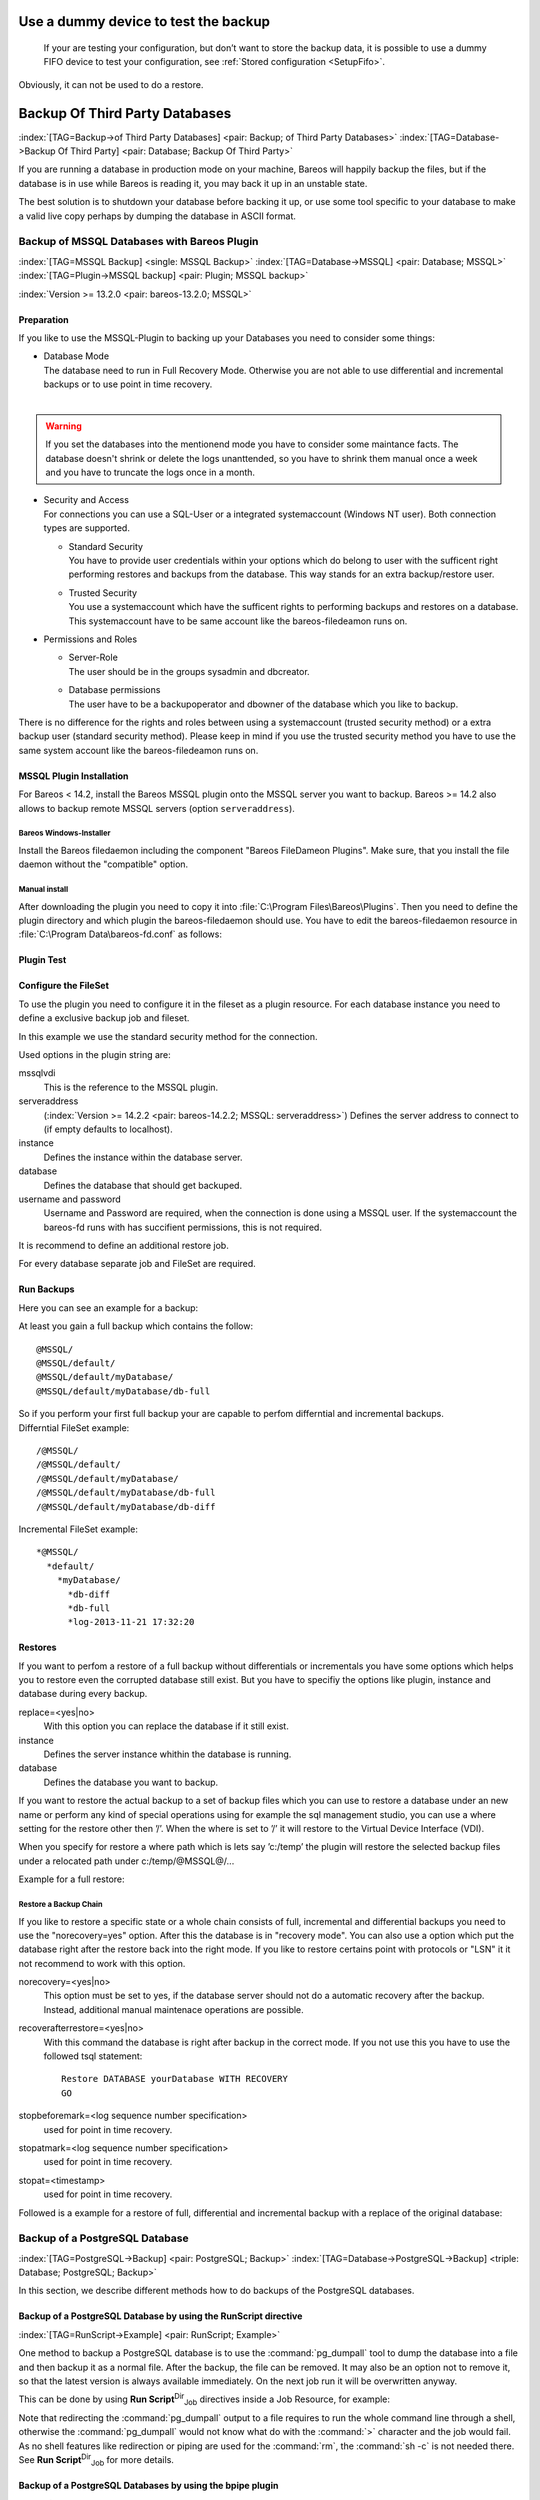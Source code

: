 .. ATTENTION do not edit this file manually.
   It was automatically converted from the corresponding .tex file

.. _dummydevice:

Use a dummy device to test the backup
=====================================



.. _TestUsingFifoDevice:

 If your are testing your configuration, but don’t want to store the backup data, it is possible to use a dummy FIFO device to test your configuration, see :ref:`Stored configuration <SetupFifo>`.

Obviously, it can not be used to do a restore.

.. code-block:: sh
   :caption: FIFO Storage Device Configuration

   Device {
     Name = NULL
     Media Type = NULL
     Device Type = Fifo
     Archive Device = /dev/null
     LabelMedia = yes
     Random Access = no
     AutomaticMount = no
     RemovableMedia = no
     MaximumOpenWait = 60
     AlwaysOpen = no
   }

Backup Of Third Party Databases
===============================

:index:`[TAG=Backup->of Third Party Databases] <pair: Backup; of Third Party Databases>` :index:`[TAG=Database->Backup Of Third Party] <pair: Database; Backup Of Third Party>` 

.. _BackupOtherDBs:



If you are running a database in production mode on your machine, Bareos will happily backup the files, but if the database is in use while Bareos is reading it, you may back it up in an unstable state.

The best solution is to shutdown your database before backing it up, or use some tool specific to your database to make a valid live copy perhaps by dumping the database in ASCII format.

Backup of MSSQL Databases with Bareos Plugin
--------------------------------------------

:index:`[TAG=MSSQL Backup] <single: MSSQL Backup>` :index:`[TAG=Database->MSSQL] <pair: Database; MSSQL>` :index:`[TAG=Plugin->MSSQL backup] <pair: Plugin; MSSQL backup>` 

.. _MSSQL:



:index:`Version >= 13.2.0 <pair: bareos-13.2.0; MSSQL>`

Preparation
~~~~~~~~~~~

If you like to use the MSSQL-Plugin to backing up your Databases you need to consider some things:

-  | Database Mode
   | The database need to run in Full Recovery Mode. Otherwise you are not able to use differential and incremental backups or to use point in time recovery.
   | 

.. warning::
   If you set the databases into the mentionend mode you have to consider some maintance facts. The database doesn't shrink or delete the logs unanttended, so you have to shrink them manual once a week and you have to truncate the logs once in a month.

-  | Security and Access
   | For connections you can use a SQL-User or a integrated systemaccount (Windows NT user). Both connection types are supported.

   -  | Standard Security
      | You have to provide user credentials within your options which do belong to user with the sufficent right performing restores and backups from the database. This way stands for an extra backup/restore user.

   -  | Trusted Security
      | You use a systemaccount which have the sufficent rights to performing backups and restores on a database. This systemaccount have to be same account like the bareos-filedeamon runs on.

-  Permissions and Roles

   -  | Server-Role
      | The user should be in the groups sysadmin and dbcreator.

   -  | Database permissions
      | The user have to be a backupoperator and dbowner of the database which you like to backup.

There is no difference for the rights and roles between using a systemaccount (trusted security method) or a extra backup user (standard security method). Please keep in mind if you use the trusted security method you have to use the same system account like the bareos-filedeamon runs on.

.. _MssqlPluginInstallation:

MSSQL Plugin Installation
~~~~~~~~~~~~~~~~~~~~~~~~~

For Bareos < 14.2, install the Bareos MSSQL plugin onto the MSSQL server you want to backup. Bareos >= 14.2 also allows to backup remote MSSQL servers (option ``serveraddress``).

Bareos Windows-Installer
^^^^^^^^^^^^^^^^^^^^^^^^

Install the Bareos filedaemon including the component "Bareos FileDameon Plugins". Make sure, that you install the file daemon without the "compatible" option.

Manual install
^^^^^^^^^^^^^^

After downloading the plugin you need to copy it into :file:`C:\Program Files\Bareos\Plugins`. Then you need to define the plugin directory and which plugin the bareos-filedaemon should use. You have to edit the bareos-filedaemon resource in :file:`C:\Program Data\bareos-fd.conf` as follows:

.. code-block:: sh
   :caption: MSSQL plugin configuration

   FileDaemon {
     Name = mssqlserver-fd
     Maximum Concurrent Jobs = 20

     # remove comment in next line to load plugins from specified directory
     Plugin Directory = "C:/Program Files/Bareos/Plugins"

     Plugin Names = "mssqlvdi"
     compatible = no  # this is the default since bareos 15
   }

Plugin Test
~~~~~~~~~~~

.. code-block:: sh
   :caption: status client=mssqlserver-fd

   *<input>status client=mssqlserver-fd</input>
   Connecting to Client mssqlserver-fd at 192.168.10.101:9102

   mssqlserver-fd Version: 13.2.2 (12 November 2013)  VSS Linux Cross-compile Win64
   Daemon started 18-Nov-13 11:51. Jobs: run=0 running=0.
   Microsoft Windows Server 2012 Standard Edition (build 9200), 64-bit
    Heap: heap=0 smbytes=20,320 max_bytes=20,522 bufs=71 max_bufs=73
    Sizeof: boffset_t=8 size_t=8 debug=0 trace=1 bwlimit=0kB/s
   Plugin Info:
    Plugin     : mssqlvdi-fd.dll
    Description: Bareos MSSQL VDI Windows File Daemon Plugin
    Version    : 1, Date: July 2013
    Author     : Zilvinas Krapavickas
    License    : Bareos AGPLv3
    Usage      :
     mssqlvdi:
     serveraddress=<hostname>:
     instance=<instance name>:
     database=<database name>:
     username=<database username>:
     password=<database password>:
     norecovery=<yes|no>:
     replace=<yes|no>:
     recoverafterrestore=<yes|no>:
     stopbeforemark=<log sequence number specification>:
     stopatmark=<log sequence number specification>:
     stopat=<timestamp>

    examples:
     timestamp: 'Apr 15, 2020 12:00 AM'
     log sequence number: 'lsn:15000000040000037'

Configure the FileSet
~~~~~~~~~~~~~~~~~~~~~

To use the plugin you need to configure it in the fileset as a plugin resource. For each database instance you need to define a exclusive backup job and fileset.

.. code-block:: sh
   :caption: MSSQL FileSet

   Fileset {
     Name = "Mssql"
     Enable VSS = no
     Include {
       Options {
         Signature = MD5
       }
       Plugin = "mssqlvdi:instance=default:database=myDatabase:username=bareos:password=bareos"
     }
   }

In this example we use the standard security method for the connection.

Used options in the plugin string are:

mssqlvdi
   This is the reference to the MSSQL plugin.

serveraddress
   (:index:`Version >= 14.2.2 <pair: bareos-14.2.2; MSSQL: serveraddress>`) Defines the server address to connect to (if empty defaults to localhost).

instance
   Defines the instance within the database server.

database
   Defines the database that should get backuped.

username and password
   Username and Password are required, when the connection is done using a MSSQL user. If the systemaccount the bareos-fd runs with has succifient permissions, this is not required.

It is recommend to define an additional restore job.

For every database separate job and FileSet are required.

Run Backups
~~~~~~~~~~~

Here you can see an example for a backup:

.. code-block:: sh
   :caption: run MSSQL backup job

   *<input>run job=MSSQLBak</input>
   Using Catalog "MyCatalog"
   Run Backup job
   JobName:  MSSQLBak
   Level:    Full
   Client:   mssqlserver-fd
   Format:   Native
   FileSet:  Mssql
   Pool:     File (From Job resource)
   Storage:  File (From Job resource)
   When:     2013-11-21 09:48:27
   Priority: 10
   OK to run? (yes/mod/no): <input>yes</input>
   Job queued. JobId=7
   You have no messages.
   *<input>mess</input>
   21-Nov 09:48 bareos-dir JobId 7: Start Backup JobId 7, Job=MSSQLBak.2013-11-21_09.48.30_04
   21-Nov 09:48 bareos-dir JobId 7: Using Device "FileStorage" to write.
   21-Nov 09:49 bareos-sd JobId 7: Volume "test1" previously written, moving to end of data.
   21-Nov 09:49 bareos-sd JobId 7: Ready to append to end of Volume "test1" size=2300114868
   21-Nov 09:49 bareos-sd JobId 7: Elapsed time=00:00:27, Transfer rate=7.364 M Bytes/second

   21-Nov 09:49 bareos-dir JobId 7: Bareos bareos-dir 13.4.0 (01Oct13):
     Build OS:               x86_64-pc-linux-gnu debian Debian GNU/Linux 7.0 (wheezy)
     JobId:                  7
     Job:                    MSSQLBak.2013-11-21_09.48.30_04
     Backup Level:           Full
     Client:                 "mssqlserver-fd" 13.2.2 (12Nov13) Microsoft Windows Server 2012 Standard Edition (build 9200), 64-bit,Cross-compile,Win64
     FileSet:                "Mssql" 2013-11-04 23:00:01
     Pool:                   "File" (From Job resource)
     Catalog:                "MyCatalog" (From Client resource)
     Storage:                "File" (From Job resource)
     Scheduled time:         21-Nov-2013 09:48:27
     Start time:             21-Nov-2013 09:49:13
     End time:               21-Nov-2013 09:49:41
     Elapsed time:           28 secs
     Priority:               10
     FD Files Written:       1
     SD Files Written:       1
     FD Bytes Written:       198,836,224 (198.8 MB)
     SD Bytes Written:       198,836,435 (198.8 MB)
     Rate:                   7101.3 KB/s
     Software Compression:   None
     VSS:                    no
     Encryption:             no
     Accurate:               no
     Volume name(s):         test1
     Volume Session Id:      1
     Volume Session Time:    1384961357
     Last Volume Bytes:      2,499,099,145 (2.499 GB)
     Non-fatal FD errors:    0
     SD Errors:              0
     FD termination status:  OK
     SD termination status:  OK
     Termination:            Backup OK

At least you gain a full backup which contains the follow:



::

   @MSSQL/
   @MSSQL/default/
   @MSSQL/default/myDatabase/
   @MSSQL/default/myDatabase/db-full



| So if you perform your first full backup your are capable to perfom differntial and incremental backups.
| Differntial FileSet example:



::

   /@MSSQL/
   /@MSSQL/default/
   /@MSSQL/default/myDatabase/
   /@MSSQL/default/myDatabase/db-full
   /@MSSQL/default/myDatabase/db-diff



Incremental FileSet example:



::

   *@MSSQL/
     *default/
       *myDatabase/
         *db-diff
         *db-full
         *log-2013-11-21 17:32:20



Restores
~~~~~~~~

If you want to perfom a restore of a full backup without differentials or incrementals you have some options which helps you to restore even the corrupted database still exist. But you have to specifiy the options like plugin, instance and database during every backup.

replace=<yes|no>
   With this option you can replace the database if it still exist.

instance
   Defines the server instance whithin the database is running.

database
   Defines the database you want to backup.

If you want to restore the actual backup to a set of backup files which you can use to restore a database under an new name or perform any kind of special operations using for example the sql management studio, you can use a where setting for the restore other then ’/’. When the where is set to ’/’ it will restore to the Virtual Device Interface (VDI).

When you specify for restore a where path which is lets say ’c:/temp’ the plugin will restore the selected backup files under a relocated path under c:/temp/@MSSQL@/...

Example for a full restore:

.. code-block:: sh
   :caption: restore MSSQL database

   *<input>restore client=mssqlserver-fd</input>
   Using Catalog "MyCatalog"

   First you select one or more JobIds that contain files
   to be restored. You will be presented several methods
   of specifying the JobIds. Then you will be allowed to
   select which files from those JobIds are to be restored.

   To select the JobIds, you have the following choices:
        1: List last 20 Jobs run
        2: List Jobs where a given File is saved
        3: Enter list of comma separated JobIds to select
        4: Enter SQL list command
        5: Select the most recent backup for a client
        6: Select backup for a client before a specified time
        7: Enter a list of files to restore
        8: Enter a list of files to restore before a specified time
        9: Find the JobIds of the most recent backup for a client
       10: Find the JobIds for a backup for a client before a specified time
       11: Enter a list of directories to restore for found JobIds
       12: Select full restore to a specified Job date
       13: Cancel
   Select item:  (1-13): <input>5</input>
   Automatically selected FileSet: Mssql
   +-------+-------+----------+-------------+---------------------+------------+
   | JobId | Level | JobFiles | JobBytes    | StartTime           | VolumeName |
   +-------+-------+----------+-------------+---------------------+------------+
   |     8 | F     |        1 | 198,836,224 | 2013-11-21 09:52:28 | test1      |
   +-------+-------+----------+-------------+---------------------+------------+
   You have selected the following JobId: 8

   Building directory tree for JobId(s) 8 ...
   1 files inserted into the tree.

   You are now entering file selection mode where you add (mark) and
   remove (unmark) files to be restored. No files are initially added, unless
   you used the "all" keyword on the command line.
   Enter "done" to leave this mode.

   cwd is: /
   $ <input>mark *</input>
   1 file marked.
   $ <input>done</input>
   Bootstrap records written to /var/lib/bareos/bareos-dir.restore.4.bsr

   The job will require the following
      Volume(s)                 Storage(s)                SD Device(s)
   ===========================================================================

       test1                     File                      FileStorage

   Volumes marked with "*" are online.


   1 file selected to be restored.

   The defined Restore Job resources are:
        1: RestoreMSSQL
        2: RestoreFiles
   Select Restore Job (1-2): <input>1</input>
   Using Catalog "MyCatalog"
   Run Restore job
   JobName:         RestoreMSSQL
   Bootstrap:       /var/lib/bareos/bareos-dir.restore.4.bsr
   Where:           /
   Replace:         Always
   FileSet:         Mssql
   Backup Client:   mssqlserver-fd
   Restore Client:  mssqlserver-fd
   Format:          Native
   Storage:         File
   When:            2013-11-21 17:12:05
   Catalog:         MyCatalog
   Priority:        10
   Plugin Options:  *None*
   OK to run? (yes/mod/no): <input>mod</input>
   Parameters to modify:
        1: Level
        2: Storage
        3: Job
        4: FileSet
        5: Restore Client
        6: Backup Format
        7: When
        8: Priority
        9: Bootstrap
       10: Where
       11: File Relocation
       12: Replace
       13: JobId
       14: Plugin Options
   Select parameter to modify (1-14): <input>14</input>
   Please enter Plugin Options string: <input>mssqlvdi:instance=default:database=myDatabase:replace=yes</input>
   Run Restore job
   JobName:         RestoreMSSQL
   Bootstrap:       /var/lib/bareos/bareos-dir.restore.4.bsr
   Where:           /
   Replace:         Always
   FileSet:         Mssql
   Backup Client:   mssqlserver-fd
   Restore Client:  mssqlserver-fd
   Format:          Native
   Storage:         File
   When:            2013-11-21 17:12:05
   Catalog:         MyCatalog
   Priority:        10
   Plugin Options:  mssqlvdi:instance=default:database=myDatabase:replace=yes
   OK to run? (yes/mod/no): <input>yes</input>
   Job queued. JobId=10
   You have messages.
   *<input>mess</input>
   21-Nov 17:12 bareos-dir JobId 10: Start Restore Job RestoreMSSQL.2013-11-21_17.12.26_11
   21-Nov 17:12 bareos-dir JobId 10: Using Device "FileStorage" to read.
   21-Nov 17:13 damorgan-sd JobId 10: Ready to read from volume "test1" on device "FileStorage" (/storage).
   21-Nov 17:13 damorgan-sd JobId 10: Forward spacing Volume "test1" to file:block 0:2499099145.
   21-Nov 17:13 damorgan-sd JobId 10: End of Volume at file 0 on device "FileStorage" (/storage), Volume "test1"
   21-Nov 17:13 damorgan-sd JobId 10: End of all volumes.
   21-Nov 17:13 bareos-dir JobId 10: Bareos bareos-dir 13.4.0 (01Oct13):
     Build OS:               x86_64-pc-linux-gnu debian Debian GNU/Linux 7.0 (wheezy)
     JobId:                  10
     Job:                    RestoreMSSQL.2013-11-21_17.12.26_11
     Restore Client:         mssqlserver-fd
     Start time:             21-Nov-2013 17:12:28
     End time:               21-Nov-2013 17:13:21
     Files Expected:         1
     Files Restored:         1
     Bytes Restored:         198,836,224
     Rate:                   3751.6 KB/s
     FD Errors:              0
     FD termination status:  OK
     SD termination status:  OK
     Termination:            Restore OK

Restore a Backup Chain
^^^^^^^^^^^^^^^^^^^^^^

If you like to restore a specific state or a whole chain consists of full, incremental and differential backups you need to use the "norecovery=yes" option. After this the database is in "recovery mode". You can also use a option which put the database right after the restore back into the right mode. If you like to restore certains point with protocols or "LSN" it it not recommend to work with this option.

norecovery=<yes|no>
   This option must be set to yes, if the database server should not do a automatic recovery after the backup. Instead, additional manual maintenace operations are possible.

recoverafterrestore=<yes|no>
   With this command the database is right after backup in the correct mode. If you not use this you have to use the followed tsql statement: 

   ::

          Restore DATABASE yourDatabase WITH RECOVERY
          GO

   

stopbeforemark=<log sequence number specification>
   used for point in time recovery.

stopatmark=<log sequence number specification>
   used for point in time recovery.

stopat=<timestamp>
   used for point in time recovery.

Followed is a example for a restore of full, differential and incremental backup with a replace of the original database:

.. code-block:: sh
   :caption: restore MSSQL database chain

   *<input>restore client=mssqlserver-fd</input>

   First you select one or more JobIds that contain files
   to be restored. You will be presented several methods
   of specifying the JobIds. Then you will be allowed to
   select which files from those JobIds are to be restored.

   To select the JobIds, you have the following choices:
        1: List last 20 Jobs run
        2: List Jobs where a given File is saved
        3: Enter list of comma separated JobIds to select
        4: Enter SQL list command
        5: Select the most recent backup for a client
        6: Select backup for a client before a specified time
        7: Enter a list of files to restore
        8: Enter a list of files to restore before a specified time
        9: Find the JobIds of the most recent backup for a client
       10: Find the JobIds for a backup for a client before a specified time
       11: Enter a list of directories to restore for found JobIds
       12: Select full restore to a specified Job date
       13: Cancel
   Select item:  (1-13): <input>5</input>
   Automatically selected FileSet: Mssql
   +-------+-------+----------+-------------+---------------------+------------+
   | JobId | Level | JobFiles | JobBytes    | StartTime           | VolumeName |
   +-------+-------+----------+-------------+---------------------+------------+
   |     8 | F     |        1 | 198,836,224 | 2013-11-21 09:52:28 | test1      |
   |    11 | D     |        1 |   2,555,904 | 2013-11-21 17:19:45 | test1      |
   |    12 | I     |        1 |     720,896 | 2013-11-21 17:29:39 | test1      |
   +-------+-------+----------+-------------+---------------------+------------+
   You have selected the following JobIds: 8,11,12

   Building directory tree for JobId(s) 8,11,12 ...
   3 files inserted into the tree.

   You are now entering file selection mode where you add (mark) and
   remove (unmark) files to be restored. No files are initially added, unless
   you used the "all" keyword on the command line.
   Enter "done" to leave this mode.

   cwd is: /
   $ <input>mark *</input>
   3 files marked.
   $ <input>lsmark</input>
   *@MSSQL/
     *default/
       *myDatabase/
         *db-diff
         *db-full
         *log-2013-11-21 17:32:20
   $ <input>done</input>
   Bootstrap records written to /var/lib/bareos/bareos-dir.restore.6.bsr

   The job will require the following
      Volume(s)                 Storage(s)                SD Device(s)
   ===========================================================================

       test1                     File                      FileStorage

   Volumes marked with "*" are online.


   1 file selected to be restored.

   The defined Restore Job resources are:
        1: RestoreMSSQL
        2: RestoreFiles
   Select Restore Job (1-2): <input>1</input>
   Run Restore job
   JobName:         RestoreMSSQL
   Bootstrap:       /var/lib/bareos/bareos-dir.restore.6.bsr
   Where:           /
   Replace:         Always
   FileSet:         Mssql
   Backup Client:   mssqlserver-fd
   Restore Client:  mssqlserver-fd
   Format:          Native
   Storage:         File
   When:            2013-11-21 17:34:23
   Catalog:         MyCatalog
   Priority:        10
   Plugin Options:  *None*
   OK to run? (yes/mod/no): <input>mod</input>
   Parameters to modify:
        1: Level
        2: Storage
        3: Job
        4: FileSet
        5: Restore Client
        6: Backup Format
        7: When
        8: Priority
        9: Bootstrap
       10: Where
       11: File Relocation
       12: Replace
       13: JobId
       14: Plugin Options
   Select parameter to modify (1-14): <input>14</input>
   Please enter Plugin Options string: <input>mssqlvdi:instance=default:database=myDatabase:replace=yes:norecovery=yes</input>
   Run Restore job
   JobName:         RestoreMSSQL
   Bootstrap:       /var/lib/bareos/bareos-dir.restore.6.bsr
   Where:           /
   Replace:         Always
   FileSet:         Mssql
   Backup Client:   mssqlserver-fd
   Restore Client:  mssqlserver-fd
   Format:          Native
   Storage:         File
   When:            2013-11-21 17:34:23
   Catalog:         MyCatalog
   Priority:        10
   Plugin Options:  mssqlvdi:instance=default:database=myDatabase:replace=yes:norecovery=yes
   OK to run? (yes/mod/no): <input>yes</input>
   Job queued. JobId=14
   21-Nov 17:34 bareos-dir JobId 14: Start Restore Job RestoreMSSQL.2013-11-21_17.34.40_16
   21-Nov 17:34 bareos-dir JobId 14: Using Device "FileStorage" to read.
   21-Nov 17:35 damorgan-sd JobId 14: Ready to read from volume "test1" on device "FileStorage" (/storage).
   21-Nov 17:35 damorgan-sd JobId 14: Forward spacing Volume "test1" to file:block 0:2499099145.
   21-Nov 17:35 damorgan-sd JobId 14: End of Volume at file 0 on device "FileStorage" (/storage), Volume "test1"
   21-Nov 17:35 damorgan-sd JobId 14: End of all volumes.
   21-Nov 17:35 bareos-dir JobId 14: Bareos bareos-dir 13.4.0 (01Oct13):
     Build OS:               x86_64-pc-linux-gnu debian Debian GNU/Linux 7.0 (wheezy)
     JobId:                  14
     Job:                    RestoreMSSQL.2013-11-21_17.34.40_16
     Restore Client:         mssqlserver-fd
     Start time:             21-Nov-2013 17:34:42
     End time:               21-Nov-2013 17:35:36
     Files Expected:         1
     Files Restored:         3
     Bytes Restored:         202,113,024
     Rate:                   3742.8 KB/s
     FD Errors:              0
     FD termination status:  OK
     SD termination status:  OK
     Termination:            Restore OK

Backup of a PostgreSQL Database
-------------------------------

:index:`[TAG=PostgreSQL->Backup] <pair: PostgreSQL; Backup>` :index:`[TAG=Database->PostgreSQL->Backup] <triple: Database; PostgreSQL; Backup>` 

.. _backup-postgresql:



In this section, we describe different methods how to do backups of the PostgreSQL databases.

Backup of a PostgreSQL Database by using the RunScript directive
~~~~~~~~~~~~~~~~~~~~~~~~~~~~~~~~~~~~~~~~~~~~~~~~~~~~~~~~~~~~~~~~

:index:`[TAG=RunScript->Example] <pair: RunScript; Example>`

One method to backup a PostgreSQL database is to use the :command:`pg_dumpall` tool to dump the database into a file and then backup it as a normal file. After the backup, the file can be removed. It may also be an option not to remove it, so that the latest version is always available immediately. On the next job run it will be overwritten anyway.

This can be done by using **Run Script**:sup:`Dir`:sub:`Job`\  directives inside a Job Resource, for example:

.. code-block:: sh
   :caption: RunScript job resource for a PostgreSQL backup

   Job {
     Name = "BackupDatabase"
     JobDefs = "DefaultJob"
     Client = dbserver-fd
     Level = Full
     FileSet="Database"

     # This creates a dump of our database in the local filesystem on the client
     RunScript {
       FailJobOnError = Yes
       RunsOnClient = Yes
       RunsWhen = Before
       Command = "sh -c 'pg_dumpall -U postgres > /var/lib/bareos/postgresql_dump.sql'"
     }

     # This deletes the dump in our local filesystem on the client
     RunScript {
       RunsOnSuccess = Yes
       RunsOnClient = Yes
       RunsWhen = After
       Command = "rm /var/lib/bareos/postgresql_dump.sql"
     }
   }

   FileSet {
     Name = "Database"
     Include {
       Options {
         signature = MD5
         compression = gzip
       }
       # database dump file
       File = "/var/lib/bareos/postgresql_dump.sql"
     }
   }

Note that redirecting the :command:`pg_dumpall` output to a file requires to run the whole command line through a shell, otherwise the :command:`pg_dumpall` would not know what do with the :command:`>` character and the job would fail. As no shell features like redirection or piping are used for the :command:`rm`, the :command:`sh -c` is not needed there. See **Run Script**:sup:`Dir`:sub:`Job`\  for more details.

Backup of a PostgreSQL Databases by using the bpipe plugin
~~~~~~~~~~~~~~~~~~~~~~~~~~~~~~~~~~~~~~~~~~~~~~~~~~~~~~~~~~

:index:`[TAG=bpipe->PostgreSQL backup] <pair: bpipe; PostgreSQL backup>`

Instead of creating a temporary database dump file, the bpipe plugin can be used. For general information about bpipe, see the :ref:`bpipe` section. The bpipe plugin is configured inside the **Include**:sup:`Dir`:sub:`FileSet`\  section of a File Set, e.g.:

.. code-block:: sh
   :caption: bpipe directive for PostgreSQL backup

   FileSet {
     Name = "postgresql-all"
     Include {
       Plugin = "bpipe:file=/POSTGRESQL/dump.sql:reader=pg_dumpall -U postgres:writer=psql -U postgres"
       Options {
         signature = MD5
         compression = gzip
       }
     }
   }

This causes the File Daemon to call bpipe plugin, which will write its data into the "pseudo" file :file:`/POSTGRESQL/dump.sql` by calling the program :command:`pg_dumpall -U postgres` to read the data during backup. The :command:`pg_dumpall` command outputs all the data for the database, which will be read by the plugin and stored in the backup. During restore, the data that was backed up will be sent to the program specified in the last field, which in this
case is psql. When psql is called, it will read the data sent to it by the plugin then write it back to the same database from which it came from.

This can also be used, to backup a database that is running on a remote host:

.. code-block:: sh
   :caption: bpipe directive to backup a PostgreSQL database that is running on a remote host

   FileSet {
     Name = "postgresql-remote"
     Include {
       Plugin = "bpipe:file=/POSTGRESQL/dump.sql:reader=pg_dumpall -h <hostname> -U <username> -W <password>:writer=psql -h <hostname> -U <username> -W <password>"
       Options {
         signature = MD5
         compression = gzip
       }
     }
   }

Backup of a PostgreSQL Databases by using the PGSQL-Plugin
~~~~~~~~~~~~~~~~~~~~~~~~~~~~~~~~~~~~~~~~~~~~~~~~~~~~~~~~~~

:index:`[TAG=Plugin->PostgreSQL Backup] <pair: Plugin; PostgreSQL Backup>` 

.. _backup-postgresql-plugin:



The PGSQL-Plugin supports an online (Hot) backup of database files and database transaction logs (WAL) archiving (with pgsql-archlog) and backup. With online database and transaction logs the backup plugin can perform Poin-In-Time-Restore up to a single selected transaction or date/time.

Database recovery is performed fully automatic with dedicated pgsql-restore utility.

For a full description, see https://github.com/bareos/contrib-pgsql-plugin/wiki.

Backup of a MySQL Database
--------------------------

:index:`[TAG=MySQL->Backup] <pair: MySQL; Backup>` :index:`[TAG=Database->MySQL->Backup] <triple: Database; MySQL; Backup>` 

.. _backup-mysql:



In this section, we describe different methods to do a full backup of a MySQL database.

Backup of MySQL Databases using the Bareos MySQL Percona xtrabackup Plugin
~~~~~~~~~~~~~~~~~~~~~~~~~~~~~~~~~~~~~~~~~~~~~~~~~~~~~~~~~~~~~~~~~~~~~~~~~~

:index:`[TAG=Plugin->MySQL Backup] <pair: Plugin; MySQL Backup>` :index:`[TAG=Percona xtrabackup] <single: Percona xtrabackup>` :index:`[TAG=xtrabackup] <single: xtrabackup>` 

.. _backup-mysql-xtrabackup:



This plugin is available since :index:`Version >= 16.2.4 <pair: bareos-16.2.4; MySQL Incremental Backup Plugin for using Percona xtrabackup>`, it uses the :command:`xtrabackup` tool from Percona to perform full and incremental hot-backups of MySQL / MariaDB tables of type InnoDB. It can also backup MyISAM tables but only as full backups. On restore it requires a preparation using the xtrabackup tools, before the tables can be restored. If you simply want to backup full dumps, then using
:ref:`backup-mysql-python` is the easier way.

Prerequisites
^^^^^^^^^^^^^

Install the xtrabackup tool from Percona. Documentation and packages are available here: https://www.percona.com/software/mysql-database/percona-xtrabackup. The plugin was successfully tested with xtrabackup versions 2.3.5 and 2.4.4.

As it is a Python plugin, it will also require to have the package **bareos-filedaemon-python-plugin** installed on the |bareosFd|, where you run it.

For authentication the :file:`.mycnf` file of the user running the |bareosFd|. Before proceeding, make sure that xtrabackup can connect to the database and create backups.

Installation
^^^^^^^^^^^^

Make sure you have met the prerequisites. Install the files :file:`BareosFdPercona.py` and :file:`bareos-fd-percona.py` in your Bareos plugin directory (usually :file:`/usr/lib64/bareos/plugins`). These files are available in the Git repository https://github.com/bareos/bareos-contrib/tree/master/fd-plugins/bareos_percona.

Configuration
^^^^^^^^^^^^^

Activate your plugin directory in the |bareosFd| configuration. See :ref:`fdPlugins` for more about plugins in general.

.. code-block:: sh
   :caption: bareos-fd.d/client/myself.conf

   Client {
     ...
     Plugin Directory = /usr/lib64/bareos/plugins
     Plugin Names = "python"
   }

Now include the plugin as command-plugin in the Fileset resource:

.. code-block:: sh
   :caption: bareos-dir.d/fileset/mysql.conf

   FileSet {
       Name = "mysql"
       Include  {
           Options {
               compression=GZIP
               signature = MD5
           }
           File = /etc
           #...
           Plugin = "python:module_path=/usr/lib64/bareos/plugins:module_name=bareos-fd-percona:mycnf=/root/.my.cnf"
       }
   }

If used this way, the plugin will call xtrabackup to create a backup of all databases in the xbstream format. This stream will be processed by Bareos. If job level is incremental, xtrabackup will perform an incremental backup since the last backup – for InnoDB tables. If you have MyISAM tables, you will get a full backup of those.

You can append options to the plugin call as key=value pairs, separated by ’:’. The following options are available:

-  With ``mycnf`` you can make xtrabackup use a special mycnf-file with login credentials.

-  ``dumpbinary`` lets you modify the default command xtrabackup.

-  ``dumpoptions`` to modify the options for xtrabackup. Default setting is: :command:`--backup --datadir=/var/lib/mysql/ --stream=xbstream --extra-lsndir=/tmp/individual_tempdir`

-  ``restorecommand`` to modify the command for restore. Default setting is: :command:`xbstream -x -C`

-  ``strictIncremental``: By default (false), an incremental backup will create data, even if the Log Sequence Number (LSN) wasn’t increased since last backup. This is to ensure, that eventual changes to MYISAM tables get into the backup. MYISAM does not support incremental backups, you will always get a full bakcup of these tables. If set to true, no data will be written into backup, if the LSN wasn’t changed.

Restore
^^^^^^^

With the usual Bareos restore mechanism a file-hierarchy will be created on the restore client under the default restore location:

:file:`/tmp/bareos-restores/_percona/`

Each restore job gets an own subdirectory, because Percona expects an empty directory. In that subdirectory, a new directory is created for every backup job that was part of the Full-Incremental sequence.

The naming scheme is: :file:`fromLSN_toLSN_jobid`

Example:

::

   /tmp/bareos-restores/_percona/351/
   |-- 00000000000000000000_00000000000010129154_0000000334
   |-- 00000000000010129154_00000000000010142295_0000000335
   |-- 00000000000010142295_00000000000010201260_0000000338

This example shows the restore tree for restore job with ID 351. First subdirectory has all files from the first full backup job with ID 334. It starts at LSN 0 and goes until LSN 10129154.

Next line is the first incremental job with ID 335, starting at LSN 10129154 until 10142295. The third line is the 2nd incremental job with ID 338.

To further prepare the restored files, use the :command:`xtrabackup --prepare` command. Read https://www.percona.com/doc/percona-xtrabackup/2.4/xtrabackup_bin/incremental_backups.html for more information.

Backup of MySQL Databases using the Python MySQL plugin
~~~~~~~~~~~~~~~~~~~~~~~~~~~~~~~~~~~~~~~~~~~~~~~~~~~~~~~

:index:`[TAG=Plugin->MySQL Backup] <pair: Plugin; MySQL Backup>` 

.. _backup-mysql-python:



The Python plugin from https://github.com/bareos/bareos-contrib/tree/master/fd-plugins/mysql-python makes a backup of all or selected MySQL databases from the |bareosFd| or any other MySQL server. It makes use of the mysqldump command and basically grabs data from mysqldump via pipe. This plugin is suitable to backup database dumps. If you prefer to use mechanisms like incremental hot-backups of InnoDB tables, please use the Bareos MySQL / MariaDB Percona xtrabackup Plugin (see
:ref:`backup-mysql-xtrabackup`).

Following settings must be done on the Bareos client (|bareosFd|):

-  install and enable the |bareosFd| Python plugin

-  install the Python MySQL plugin (for some platforms it is available prepackaged from \contribDownloadBareosOrg, on the other platforms: copy the plugin files to the Bareos Plugin Directory)

-  disable bacula compatibility (default for Bareos >= 15.2)

.. code-block:: sh
   :caption: bareos-fd.d/client/myself.conf

   Client {
     ...
     Plugin Directory = /usr/lib64/bareos/plugins
     Plugin Names = "python"
     compatible = no
   }

Configure the plugin in the |bareosDir|:

.. code-block:: sh
   :caption: bareos-dir.d/fileset/mysql.conf

   FileSet {
       Name = "mysql"
       Include {
         Options {
           signature = MD5
           compression = lz4
         }
         Plugin = "python:module_path=/usr/lib64/bareos/plugins:module_name=bareos-fd-mysql:db=test,wikidb"
         #Plugin = "python:module_path=/usr/lib64/bareos/plugins:module_name=bareos-fd-mysql:mysqlhost=dbhost:mysqluser=bareos:mysqlpassword=bareos"
       }
   }

In the above example the plugin creates and saves a dump from the databases called :strong:`test` and :strong:`wikidb`, running on the file-daemon. The commented example below specifies an explicit MySQL server called ``dbhost``, and connects with user :strong:`bareos`, password :strong:`bareos`, to create and save a backup of all databases.

The plugin creates a pipe internally, thus no extra space on disk is needed. You will find one file per database in the backups in the virtual directory :file:`/_mysqlbackups_`.

List of supported options:

db
   comma separated list of databases to save, where each database will be stored in a separate file. If ommited, all databases will be saved.

dumpbinary
   command (with or without full path) to create the dumps. Default: :strong:`mysqldump`

dumpoptions
   options for dumpbinary, default: :emphasis:`:strong:`--events --single-transaction``

drop_and_recreate
   if not set to :strong:`false`, adds :strong:`--add-drop-database --databases` to dumpoptions

mysqlhost
   MySQL host to connect to, default: :strong:`localhost`

mysqluser
   MySQL user. Default: unset, the user running the file-daemon will be used (usually root)

mysqlpassword
   MySQL password. Default: unset (better use :file:`my.cnf` to store passwords)

On restore, the database dumps are restored to the subdirectory :file:`_mysqlbackups_` in the restore path. The database restore must be triggered manually (:command:`mysql < _mysqlbackups_/DATABASENAME.sql`).

Backup of a MySQL Database by using the RunScript directive
~~~~~~~~~~~~~~~~~~~~~~~~~~~~~~~~~~~~~~~~~~~~~~~~~~~~~~~~~~~

:index:`[TAG=RunScript->Example] <pair: RunScript; Example>`

One method to backup a MySQL database is to use the :command:`mysqldump` tool to dump the database into a file and then backup it as a normal file. After the backup, the file can be removed. It may also be an option not to remove it, so that the latest version is always available immediately. On the next job run it will be overwritten anyway.

This can be done by using **Run Script**:sup:`Dir`:sub:`Job`\  directives, for example:

.. code-block:: sh
   :caption: RunScript job resource for a MySQL backup

   Job {
     Name = "BackupDatabase"
     JobDefs = "DefaultJob"
     Client = dbserver-fd
     Level = Full
     FileSet="Database"

     # This creates a dump of our database in the local filesystem on the Client
     RunScript {
       FailJobOnError = Yes
       RunsOnClient = Yes
       RunsWhen = Before
       Command = "sh -c 'mysqldump --user=<username> --password=<password> --opt --all-databases > /var/lib/bareos/mysql_dump.sql'"
     }

     # This deletes the dump in the local filesystem on the Client
     RunScript {
       RunsOnSuccess = Yes
       RunsOnClient = Yes
       RunsWhen = After
       Command = "rm /var/lib/bareos/mysql_dump.sql"
     }
   }

   FileSet {
     Name = "Database"
     Include {
       Options {
         signature = MD5
         compression = gzip
       }
     # database dump file
     File = "/var/lib/bareos/mysql_dump.sql" 
     }
   }

Note that redirecting the :command:`mysqldump` output to a file requires to run the whole command line through a shell, otherwise the :command:`mysqldump` would not know what do with the :command:`>` character and the job would fail. As no shell features like redirection or piping are used for the :command:`rm`, the :command:`sh -c` is not needed there. See **Run Script**:sup:`Dir`:sub:`Job`\  for more details.

Backup of a MySQL Database by using the bpipe plugin
~~~~~~~~~~~~~~~~~~~~~~~~~~~~~~~~~~~~~~~~~~~~~~~~~~~~

:index:`[TAG=bpipe->MySQL backup] <pair: bpipe; MySQL backup>`

Instead of creating a temporary database dump file, the bpipe plugin can be used. For general information about bpipe, see the :ref:`bpipe` section. The bpipe plugin is configured inside the Include section of a File Set, e.g.:

.. code-block:: sh
   :caption: bpipe fileset for MySQL backup

   FileSet {
     Name = "mysql-all"
     Include {
       Plugin = "bpipe:file=/MYSQL/dump.sql:reader=mysqldump --user=<user> --password=<password> --opt --all-databases:writer=mysql --user=<user> --password=<password>"
       Options {
         signature = MD5
         compression = gzip
       }
     }
   }

This can also be used, to backup a database that is running on a remote host:

.. code-block:: sh
   :caption: bpipe directive to backup a MySQL database that is running on a remote host

   FileSet{
     Name = "mysql-all"
     Include {
       Plugin = "bpipe:file=/MYSQL/dump.sql:reader=mysqldump --host=<hostname> --user=<user> --password=<password> --opt --all-databases:writer=mysql --host=<hostname> --user=<user> --password=<password>"
       Options {
         signature = MD5
         compression = gzip
       }
     }
   }

If you do not want a direct restore of your data in your plugin directive, as shown in the examples above, there is the possibility to restore the dump to the filesystem first, which offers you more control over the restore process, e.g.:

.. code-block:: sh
   :caption: bpipe directive to backup a MySQL database and restore the dump to the filesystem first

   FileSet{
     Name = "mysql-all"
     Include {
       Plugin = "bpipe:file=/MYSQL/dump.sql:reader=mysqldump --host=<hostname> --user=<user> --password=<password> --opt --all-databases:writer=/usr/lib/bareos/scripts/bpipe-restore.sh"
       Options {
         signature = MD5
         compression = gzip
       }
     }
   }

A very simple corresponding shell script (:command:`bpipe-restore.sh`) to the method above might look like the following one:

.. code-block:: sh
   :caption: bpipe shell script for a restore to filesystem

   #!/bin/bash
   cat - > /tmp/dump.sql
   exit 0

.. _section-StatisticCollection:

Statistics Collection
=====================

Statistics Collection can be controlled by a number of configuration directives. If Statistics Collection is enabled, statistics are collected by the |bareosDir| and stored into the Catalog database. So enabling this feature will increase your database size.

The Statistics are used by the |bareosWebui| to show the status of a running job. :index:`[TAG=Webui->Configure Statistics Collection] <pair: Webui; Configure Statistics Collection>`

Director Configuration - Director Resource Directives
-----------------------------------------------------

-  

   **Statistics Collect Interval**:sup:`Dir`:sub:`Director`\ 

-  

   **Statistics Retention**:sup:`Dir`:sub:`Director`\ 

Director Configuration - Storage Resource Directives
----------------------------------------------------

-  

   **Collect Statistics**:sup:`Dir`:sub:`Storage`\ 

Storage Configuration - Storage Resource Directives
---------------------------------------------------

-  

   **Collect Device Statistics**:sup:`Sd`:sub:`Storage`\ 

-  

   **Collect Job Statistics**:sup:`Sd`:sub:`Storage`\ 

-  

   **Statistics Collect Interval**:sup:`Sd`:sub:`Storage`\ 

Storage Configuration - Device Resource Directives
--------------------------------------------------

-  

   **Collect Statistics**:sup:`Sd`:sub:`Device`\ 

See chapter :ref:`section-JobStatistics` for additional information.

